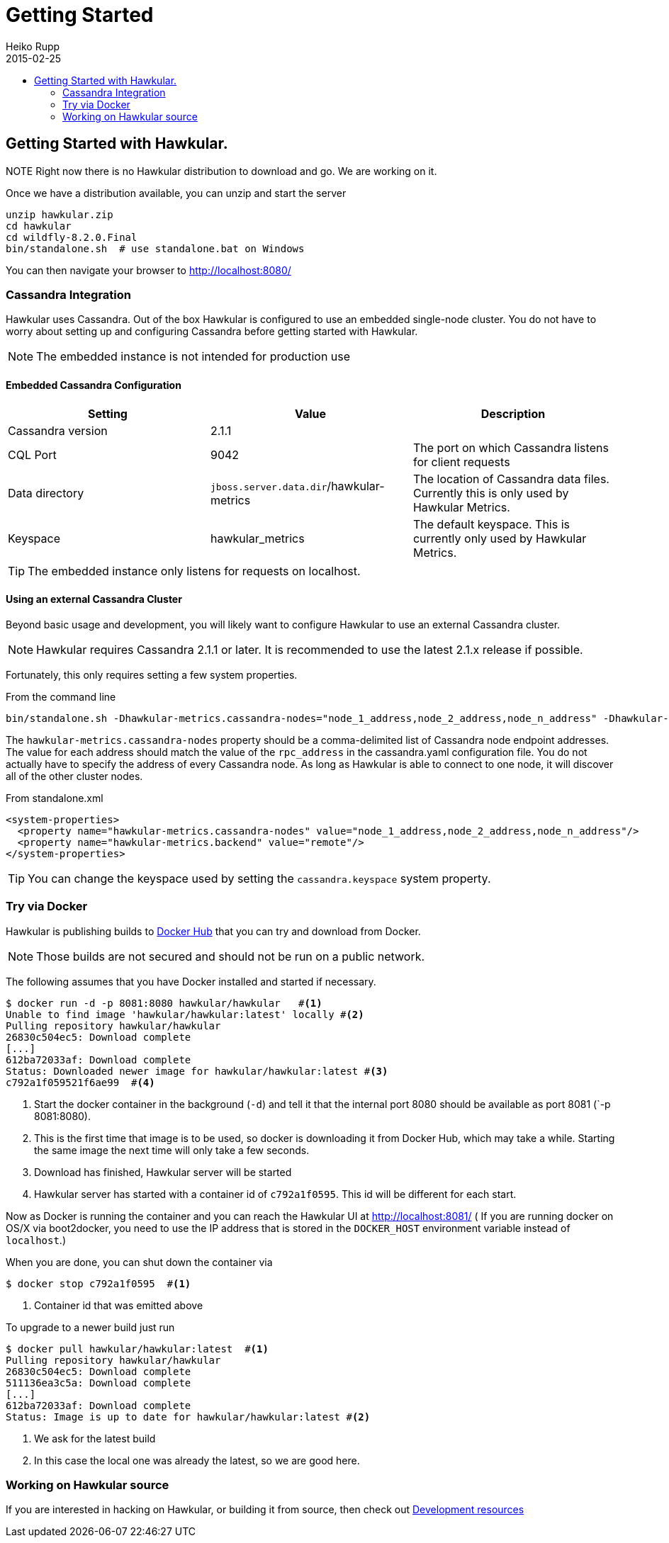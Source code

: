 = Getting Started
Heiko Rupp
2015-02-25
:description: How to get started with Hawkular
:jbake-type: page
:jbake-status: published
:icons: font
:toc: macro
:toc-title:

toc::[]

== Getting Started with Hawkular.

NOTE
Right now there is no Hawkular distribution to download and go. We are working on it.

Once we have a distribution available, you can unzip and start the server

[source,shell]
----
unzip hawkular.zip
cd hawkular
cd wildfly-8.2.0.Final
bin/standalone.sh  # use standalone.bat on Windows
----

You can then navigate your browser to http://localhost:8080/

=== Cassandra Integration
Hawkular uses Cassandra. Out of the box Hawkular is configured to use an embedded
single-node cluster. You do not have to worry about setting up and configuring
Cassandra before getting started with Hawkular.

NOTE: The embedded instance is not intended for production use

==== Embedded Cassandra Configuration
[options="header"]
|===========================
| Setting | Value | Description
| Cassandra version | 2.1.1 |
| CQL Port | 9042 | The port on which Cassandra listens for client requests
| Data directory | `jboss.server.data.dir`/hawkular-metrics | The location of Cassandra data files. Currently this is only used by Hawkular Metrics.
| Keyspace | hawkular_metrics | The default keyspace. This is currently only used by Hawkular Metrics.
|===========================

TIP: The embedded instance only listens for requests on localhost.

==== Using an external Cassandra Cluster
Beyond basic usage and development, you will likely want to configure Hawkular
to use an external Cassandra cluster.

NOTE: Hawkular requires Cassandra 2.1.1 or later. It is recommended to use the
latest 2.1.x release if possible.

Fortunately, this only requires setting
a few system properties.

From the command line::
[source,shell]
----
bin/standalone.sh -Dhawkular-metrics.cassandra-nodes="node_1_address,node_2_address,node_n_address" -Dhawkular-metrics.backend=remote
----

The `hawkular-metrics.cassandra-nodes` property should be a comma-delimited list
of Cassandra node endpoint addresses. The value for each address should match the
value of the `rpc_address` in the cassandra.yaml configuration file. You do not
actually have to specify the address of every Cassandra node. As long as Hawkular
is able to connect to one node, it will discover all of the other cluster nodes.

From standalone.xml::
[source,xml]
----
<system-properties>
  <property name="hawkular-metrics.cassandra-nodes" value="node_1_address,node_2_address,node_n_address"/>
  <property name="hawkular-metrics.backend" value="remote"/>
</system-properties>
----

TIP: You can change the keyspace used by setting the `cassandra.keyspace` system property.

=== Try via Docker

Hawkular is publishing builds to https://registry.hub.docker.com/u/hawkular/hawkular/[Docker Hub] that you can try
and download from Docker.

NOTE: Those builds are not secured and should not be run on a public network.

The following assumes that you have Docker installed and started if necessary.

[source, shell]
----
$ docker run -d -p 8081:8080 hawkular/hawkular   #<1>
Unable to find image 'hawkular/hawkular:latest' locally #<2>
Pulling repository hawkular/hawkular
26830c504ec5: Download complete
[...]
612ba72033af: Download complete
Status: Downloaded newer image for hawkular/hawkular:latest #<3>
c792a1f059521f6ae99  #<4>
----
<1> Start the docker container in the background (`-d`) and tell it that the internal port 8080 should be
available as port 8081 (`-p 8081:8080).
<2> This is the first time that image is to be used, so docker is downloading it from Docker Hub, which may take a
while. Starting the same image the next time will only take a few seconds.
<3> Download has finished, Hawkular server will be started
<4> Hawkular server has started with a container id of `c792a1f0595`. This id will be different for each start.

Now as Docker is running the container and you can reach the Hawkular UI at http://localhost:8081/  ( If you are
running docker on OS/X via boot2docker, you need to use the IP address that is stored in the `DOCKER_HOST`
environment variable instead of `localhost`.)

When you are done, you can shut down the container via

[source,shell]
----
$ docker stop c792a1f0595  #<1>
----
<1> Container id that was emitted above

To upgrade to a newer build just run

[source,shell]
----
$ docker pull hawkular/hawkular:latest  #<1>
Pulling repository hawkular/hawkular
26830c504ec5: Download complete
511136ea3c5a: Download complete
[...]
612ba72033af: Download complete
Status: Image is up to date for hawkular/hawkular:latest #<2>
----
<1> We ask for the latest build
<2> In this case the local one was already the latest, so we are good here.


=== Working on Hawkular source

If you are interested in hacking on Hawkular, or building it from source, then check out
link:/docs/dev/development.html[Development resources]
